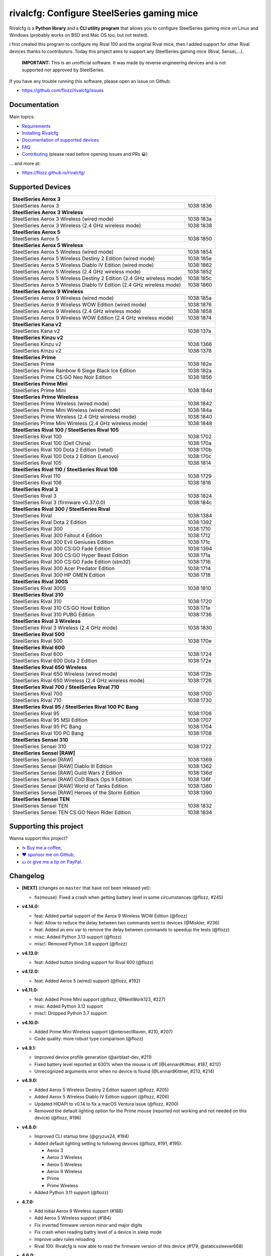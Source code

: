 rivalcfg: Configure SteelSeries gaming mice
===========================================

|Github| |Discord| |PYPI Version| |Github Actions| |Black| |License|

Rivalcfg is a **Python library** and a **CLI utility program** that allows you
to configure SteelSeries gaming mice on Linux and Windows (probably works on
BSD and Mac OS too, but not tested).

I first created this program to configure my Rival 100 and the original Rival
mice, then I added support for other Rival devices thanks to contributors.
Today this project aims to support any SteelSeries gaming mice (Rival,
Sensei,...).

   **IMPORTANT:** This is an unofficial software. It was made by reverse
   engineering devices and is not supported nor approved by SteelSeries.

.. figure:: https://flozz.github.io/rivalcfg/_images/steelseries_mice.jpg
   :alt: SteelSeries Gaming Mice

If you have any trouble running this software, please open an issue on Github:

* https://github.com/flozz/rivalcfg/issues


Documentation
-------------

Main topics:

* `Requirements <https://flozz.github.io/rivalcfg/requirements.html>`_
* `Installing Rivalcfg <https://flozz.github.io/rivalcfg/install.html>`_
* `Documentation of supported devices <https://flozz.github.io/rivalcfg/devices/index.html>`_
* `FAQ <https://flozz.github.io/rivalcfg/faq.html>`_
* `Contributing <https://flozz.github.io/rivalcfg/contributing.html>`_ (please read before opening issues and PRs 😀️)

... and more at:

* https://flozz.github.io/rivalcfg/


Supported Devices
-----------------

.. devices-list-start

+------------------------------------------------------------------------------------+
| **SteelSeries Aerox 3**                                                            |
+------------------------------------------------------------------------+-----------+
| SteelSeries Aerox 3                                                    | 1038:1836 |
+------------------------------------------------------------------------+-----------+
| **SteelSeries Aerox 3 Wireless**                                                   |
+------------------------------------------------------------------------+-----------+
| SteelSeries Aerox 3 Wireless (wired mode)                              | 1038:183a |
+------------------------------------------------------------------------+-----------+
| SteelSeries Aerox 3 Wireless (2.4 GHz wireless mode)                   | 1038:1838 |
+------------------------------------------------------------------------+-----------+
| **SteelSeries Aerox 5**                                                            |
+------------------------------------------------------------------------+-----------+
| SteelSeries Aerox 5                                                    | 1038:1850 |
+------------------------------------------------------------------------+-----------+
| **SteelSeries Aerox 5 Wireless**                                                   |
+------------------------------------------------------------------------+-----------+
| SteelSeries Aerox 5 Wireless (wired mode)                              | 1038:1854 |
+------------------------------------------------------------------------+-----------+
| SteelSeries Aerox 5 Wireless Destiny 2 Edition (wired mode)            | 1038:185e |
+------------------------------------------------------------------------+-----------+
| SteelSeries Aerox 5 Wireless Diablo IV Edition (wired mode)            | 1038:1862 |
+------------------------------------------------------------------------+-----------+
| SteelSeries Aerox 5 Wireless (2.4 GHz wireless mode)                   | 1038:1852 |
+------------------------------------------------------------------------+-----------+
| SteelSeries Aerox 5 Wireless Destiny 2 Edition (2.4 GHz wireless mode) | 1038:185c |
+------------------------------------------------------------------------+-----------+
| SteelSeries Aerox 5 Wireless Diablo IV Edition (2.4 GHz wireless mode) | 1038:1860 |
+------------------------------------------------------------------------+-----------+
| **SteelSeries Aerox 9 Wireless**                                                   |
+------------------------------------------------------------------------+-----------+
| SteelSeries Aerox 9 Wireless (wired mode)                              | 1038:185a |
+------------------------------------------------------------------------+-----------+
| SteelSeries Aerox 9 Wireless WOW Edition (wired mode)                  | 1038:1876 |
+------------------------------------------------------------------------+-----------+
| SteelSeries Aerox 9 Wireless (2.4 GHz wireless mode)                   | 1038:1858 |
+------------------------------------------------------------------------+-----------+
| SteelSeries Aerox 9 Wireless WOW Edition (2.4 GHz wireless mode)       | 1038:1874 |
+------------------------------------------------------------------------+-----------+
| **SteelSeries Kana v2**                                                            |
+------------------------------------------------------------------------+-----------+
| SteelSeries Kana v2                                                    | 1038:137a |
+------------------------------------------------------------------------+-----------+
| **SteelSeries Kinzu v2**                                                           |
+------------------------------------------------------------------------+-----------+
| SteelSeries Kinzu v2                                                   | 1038:1366 |
+------------------------------------------------------------------------+-----------+
| SteelSeries Kinzu v2                                                   | 1038:1378 |
+------------------------------------------------------------------------+-----------+
| **SteelSeries Prime**                                                              |
+------------------------------------------------------------------------+-----------+
| SteelSeries Prime                                                      | 1038:182e |
+------------------------------------------------------------------------+-----------+
| SteelSeries Prime Rainbow 6 Siege Black Ice Edition                    | 1038:182a |
+------------------------------------------------------------------------+-----------+
| SteelSeries Prime CS:GO Neo Noir Edition                               | 1038:1856 |
+------------------------------------------------------------------------+-----------+
| **SteelSeries Prime Mini**                                                         |
+------------------------------------------------------------------------+-----------+
| SteelSeries Prime Mini                                                 | 1038:184d |
+------------------------------------------------------------------------+-----------+
| **SteelSeries Prime Wireless**                                                     |
+------------------------------------------------------------------------+-----------+
| SteelSeries Prime Wireless (wired mode)                                | 1038:1842 |
+------------------------------------------------------------------------+-----------+
| SteelSeries Prime Mini Wireless (wired mode)                           | 1038:184a |
+------------------------------------------------------------------------+-----------+
| SteelSeries Prime Wireless (2.4 GHz wireless mode)                     | 1038:1840 |
+------------------------------------------------------------------------+-----------+
| SteelSeries Prime Mini Wireless (2.4 GHz wireless mode)                | 1038:1848 |
+------------------------------------------------------------------------+-----------+
| **SteelSeries Rival 100 / SteelSeries Rival 105**                                  |
+------------------------------------------------------------------------+-----------+
| SteelSeries Rival 100                                                  | 1038:1702 |
+------------------------------------------------------------------------+-----------+
| SteelSeries Rival 100 (Dell China)                                     | 1038:170a |
+------------------------------------------------------------------------+-----------+
| SteelSeries Rival 100 Dota 2 Edition (retail)                          | 1038:170b |
+------------------------------------------------------------------------+-----------+
| SteelSeries Rival 100 Dota 2 Edition (Lenovo)                          | 1038:170c |
+------------------------------------------------------------------------+-----------+
| SteelSeries Rival 105                                                  | 1038:1814 |
+------------------------------------------------------------------------+-----------+
| **SteelSeries Rival 110 / SteelSeries Rival 106**                                  |
+------------------------------------------------------------------------+-----------+
| SteelSeries Rival 110                                                  | 1038:1729 |
+------------------------------------------------------------------------+-----------+
| SteelSeries Rival 106                                                  | 1038:1816 |
+------------------------------------------------------------------------+-----------+
| **SteelSeries Rival 3**                                                            |
+------------------------------------------------------------------------+-----------+
| SteelSeries Rival 3                                                    | 1038:1824 |
+------------------------------------------------------------------------+-----------+
| SteelSeries Rival 3 (firmware v0.37.0.0)                               | 1038:184c |
+------------------------------------------------------------------------+-----------+
| **SteelSeries Rival 300 / SteelSeries Rival**                                      |
+------------------------------------------------------------------------+-----------+
| SteelSeries Rival                                                      | 1038:1384 |
+------------------------------------------------------------------------+-----------+
| SteelSeries Rival Dota 2 Edition                                       | 1038:1392 |
+------------------------------------------------------------------------+-----------+
| SteelSeries Rival 300                                                  | 1038:1710 |
+------------------------------------------------------------------------+-----------+
| SteelSeries Rival 300 Fallout 4 Edition                                | 1038:1712 |
+------------------------------------------------------------------------+-----------+
| SteelSeries Rival 300 Evil Geniuses Edition                            | 1038:171c |
+------------------------------------------------------------------------+-----------+
| SteelSeries Rival 300 CS:GO Fade Edition                               | 1038:1394 |
+------------------------------------------------------------------------+-----------+
| SteelSeries Rival 300 CS:GO Hyper Beast Edition                        | 1038:171a |
+------------------------------------------------------------------------+-----------+
| SteelSeries Rival 300 CS:GO Fade Edition (stm32)                       | 1038:1716 |
+------------------------------------------------------------------------+-----------+
| SteelSeries Rival 300 Acer Predator Edition                            | 1038:1714 |
+------------------------------------------------------------------------+-----------+
| SteelSeries Rival 300 HP OMEN Edition                                  | 1038:1718 |
+------------------------------------------------------------------------+-----------+
| **SteelSeries Rival 300S**                                                         |
+------------------------------------------------------------------------+-----------+
| SteelSeries Rival 300S                                                 | 1038:1810 |
+------------------------------------------------------------------------+-----------+
| **SteelSeries Rival 310**                                                          |
+------------------------------------------------------------------------+-----------+
| SteelSeries Rival 310                                                  | 1038:1720 |
+------------------------------------------------------------------------+-----------+
| SteelSeries Rival 310 CS:GO Howl Edition                               | 1038:171e |
+------------------------------------------------------------------------+-----------+
| SteelSeries Rival 310 PUBG Edition                                     | 1038:1736 |
+------------------------------------------------------------------------+-----------+
| **SteelSeries Rival 3 Wireless**                                                   |
+------------------------------------------------------------------------+-----------+
| SteelSeries Rival 3 Wireless (2.4 GHz mode)                            | 1038:1830 |
+------------------------------------------------------------------------+-----------+
| **SteelSeries Rival 500**                                                          |
+------------------------------------------------------------------------+-----------+
| SteelSeries Rival 500                                                  | 1038:170e |
+------------------------------------------------------------------------+-----------+
| **SteelSeries Rival 600**                                                          |
+------------------------------------------------------------------------+-----------+
| SteelSeries Rival 600                                                  | 1038:1724 |
+------------------------------------------------------------------------+-----------+
| SteelSeries Rival 600 Dota 2 Edition                                   | 1038:172e |
+------------------------------------------------------------------------+-----------+
| **SteelSeries Rival 650 Wireless**                                                 |
+------------------------------------------------------------------------+-----------+
| SteelSeries Rival 650 Wireless (wired mode)                            | 1038:172b |
+------------------------------------------------------------------------+-----------+
| SteelSeries Rival 650 Wireless (2.4 GHz wireless mode)                 | 1038:1726 |
+------------------------------------------------------------------------+-----------+
| **SteelSeries Rival 700 / SteelSeries Rival 710**                                  |
+------------------------------------------------------------------------+-----------+
| SteelSeries Rival 700                                                  | 1038:1700 |
+------------------------------------------------------------------------+-----------+
| SteelSeries Rival 710                                                  | 1038:1730 |
+------------------------------------------------------------------------+-----------+
| **SteelSeries Rival 95 / SteelSeries Rival 100 PC Bang**                           |
+------------------------------------------------------------------------+-----------+
| SteelSeries Rival 95                                                   | 1038:1706 |
+------------------------------------------------------------------------+-----------+
| SteelSeries Rival 95 MSI Edition                                       | 1038:1707 |
+------------------------------------------------------------------------+-----------+
| SteelSeries Rival 95 PC Bang                                           | 1038:1704 |
+------------------------------------------------------------------------+-----------+
| SteelSeries Rival 100 PC Bang                                          | 1038:1708 |
+------------------------------------------------------------------------+-----------+
| **SteelSeries Sensei 310**                                                         |
+------------------------------------------------------------------------+-----------+
| SteelSeries Sensei 310                                                 | 1038:1722 |
+------------------------------------------------------------------------+-----------+
| **SteelSeries Sensei [RAW]**                                                       |
+------------------------------------------------------------------------+-----------+
| SteelSeries Sensei [RAW]                                               | 1038:1369 |
+------------------------------------------------------------------------+-----------+
| SteelSeries Sensei [RAW] Diablo III Edition                            | 1038:1362 |
+------------------------------------------------------------------------+-----------+
| SteelSeries Sensei [RAW] Guild Wars 2 Edition                          | 1038:136d |
+------------------------------------------------------------------------+-----------+
| SteelSeries Sensei [RAW] CoD Black Ops II Edition                      | 1038:136f |
+------------------------------------------------------------------------+-----------+
| SteelSeries Sensei [RAW] World of Tanks Edition                        | 1038:1380 |
+------------------------------------------------------------------------+-----------+
| SteelSeries Sensei [RAW] Heroes of the Storm Edition                   | 1038:1390 |
+------------------------------------------------------------------------+-----------+
| **SteelSeries Sensei TEN**                                                         |
+------------------------------------------------------------------------+-----------+
| SteelSeries Sensei TEN                                                 | 1038:1832 |
+------------------------------------------------------------------------+-----------+
| SteelSeries Sensei TEN CS:GO Neon Rider Edition                        | 1038:1834 |
+------------------------------------------------------------------------+-----------+

.. devices-list-end


Supporting this project
-----------------------

Wanna support this project?

* `☕️ Buy me a coffee <https://www.buymeacoffee.com/flozz>`__,
* `❤️ sponsor me on Github <https://github.com/sponsors/flozz>`__,
* `💵️ or give me a tip on PayPal <https://www.paypal.me/0xflozz>`__.


Changelog
---------

* **[NEXT]** (changes on ``master`` that have not been released yet):

  * fix(mouse): Fixed a crash when getting battery level in some circumstances (@flozz, #245)

* **v4.14.0:**

  * feat: Added partial support of the Aerox 9 Wireless WOW Edition (@flozz)
  * feat: Allow to reduce the delay between two commands sent to devices (@Miskler, #236)
  * feat: Added an env var to remove the delay between commands to speedup the tests (@flozz)
  * misc: Added Python 3.13 support (@flozz)
  * misc!: Removed Python 3.8 support (@flozz)

* **v4.13.0:**

  * feat: Added button binding support for Rival 600 (@flozz)

* **v4.12.0:**

  * feat: Added Aerox 5 (wired) support (@flozz, #192)

* **v4.11.0:**

  * feat: Added Prime Mini support (@flozz, @NextWork123, #227)
  * misc: Added Python 3.12 support
  * misc!: Dropped Python 3.7 support

* **v4.10.0:**

  * Added Prime Mini Wireless support (@intersectRaven, #210, #207)
  * Code quality: more robust type comparison (@flozz)

* **v4.9.1:**

  * Improved device profile generation (@airblast-dev, #211)
  * Fixed battery level reported at 630% when the mouse is off
    (@LennardKittner, #187, #212)
  * Unrecognized arguments error when no device is found (@LennardKittner,
    #213, #214)

* **v4.9.0:**

  * Added Aerox 5 Wireless Destiny 2 Editon support (@flozz, #205)
  * Added Aerox 5 Wireless Diablo IV Edition support (@flozz, #206)
  * Updated HIDAPI to v0.14 to fix a macOS Ventura issue (@flozz, #200)
  * Removed the default lighting option for the Prime mouse (reported not
    working and not needed on this device) (@flozz, #196)

* **v4.8.0:**

  * Improved CLI startup time (@gryzus24, #194)
  * Added default lighting setting to following devices (@flozz, #191, #195):

    * Aerox 3
    * Aerox 3 Wireless
    * Aerox 5 Wireless
    * Aerox 9 Wireless
    * Prime
    * Prime Wireless

  * Added Python 3.11 support (@flozz)

* **4.7.0:**

  * Add initial Aerox 9 Wireless support (#188)
  * Add Aerox 5 Wireless support (#184)
  * Fix inverted firmware version minor and major digits
  * Fix crash when reading battry level of a device in sleep mode
  * Improve udev rules reloading
  * Rival 100: Rivalcfg is now able to read the firmware version of this device
    (#179, @staticssleever668)

* **4.6.0:**

  * Add support for the Prime Wireless mouse (#172)
  * Aerox 3 Wireless support improved:

    * Sleep timer support implemented
    * Dim timer support implemented
    * Brightness removed to support Dim timer (it is still possible to dim the
      LED by setting darker colors)

  * Fix a crash when printing debug information with udev rules not installed
  * Remove Python 2.7 compatibility code

* **4.5.0:**

  * Do not try to open devices when not needed (#170)
  * Add support for SteelSeries Prime Rainbow 6 Siege Black Ice Edition
    (1038:182A)
  * Add support for SteelSeries Prime CS:GO Neo Noir Edition (1038:1856)
  * Add initial support for the Rival 3 Wireless mouse (#146)
  * Add initial support for the Rival 650 mouse (#112)

* **4.4.0:**

  * Add Prime support (#169, @sephiroth99)
  * Add Aerox 3 (non wireless version) support (#156)
  * Add Aerox 3 Wireless support (#167)
  * Save devices settings on disk
  * Add Black (code formatter)
  * Drop Python 3.5 support
  * **WARNING:** This version will be the last one to support Python 2.7

* **4.3.0:**

  * Fixes Sensei TEN default config (#158)
  * Adds the ``--print-udev`` to generate udev rules and print them to ``stdout`` (#157)
  * CLI: Displays a usage message when no argument was given (#152)
  * CLI: Write udev warning message to ``stderr`` instead of ``stdout``
  * Adds a ``--print-debug`` option to display various information
  * Adds a ``--firmware-version`` option to display the firmware version of some devices
  * Rivalcfg can now read the firmware version of the following devices:

    * Rival 3
    * Rival 300
    * Rival 310
    * Rival 500
    * Rival 700 / 710
    * Sensei 310
    * Sensei TEN

* **4.2.0:**

  * Rival 3: support of firmware v0.37.0.0 (#147)
  * Support of the Sensei TEN (1038:1832)
  * Support of the Sensei TEN CS:GO Neon Rider Edition (1038:1834)
  * Rival 500:

    * Handles color shift
    * Handles button mapping

* **4.1.0:**

  * Support of the Rival 300S

  * Rival 310 support improved:

    * Support of button mapping

  * Sensei 310 support improved:

    * Support of button mapping

  * Rival 3 support improved:

    * Colors can now be defined separately
    * Button mapping support implemented
    * Light effects support implemented

* **4.0.0:**

  * Full rewrite of most parts of the software
  * Mice are now grouped by families to reduce code duplication
  * Improved udev support on Linux:

    * Dynamically generate udev rules instead of maintaining a static file
    * Automatically check that the rules file is up to date
    * Adds a command to update udev rules

  * Improved testing:

    * Better coverage
    * Test the device output to avoid regressions

  * Improved documentation:

    * A Sphinx documentation was added instead of stacking everything in the
      README
    * Each device family now have its own documentation page to make it easier
      to understand
    * Python APIs are now documented
    * A document was added to help contribute
    * Installation instructions were updated to recommend using Python 3

  * New devices support was added:

    * Support of the Rival 100 Dota 2 Edition (retail version) (#17)
    * Support of the Rival 300 Fallout 4 Edition (#44)
    * Support of the Rival 310 CS:GO Howl Edition (#113)
    * Support of the Rival 3 (#111)
    * Support of the Rival 300 Evil Geniuses Edition
    * Support of the Rival 95 MSI Edition
    * Support of the Rival 95 PC Bang
    * Support of the Rival 100 PC Bang
    * Support of the Rival 100 (Dell China)
    * Support of the Rival 600 Dota 2 Edition
    * Support of the Rival 106 (#84, @SethDusek)

  * Some devices gained a better support:

    * Rival 300 / Original Rival family

      * Support of buttons mapping

    * Rival 700 / 710

      * Support of gradients / Color shift (#129, @nixtux)

  * A generic support of mouse buttons mapping was added (rewriting of what was
    originally done for the Sensei [RAW]). The following devices now support
    it:

    * Rival 300 / Original Rival family
    * Sensei [RAW] family

  * Regressions:

    The following things were removed for this release:

    * Sensei Ten: this mouse needs more work to be added back.
    * Colorshift of the Rival 500: this feature needs more work to be added back.

Older changelog entries were moved to the `CHANGELOG.rst
<https://github.com/flozz/rivalcfg/blob/master/CHANGELOG.rst>`_ file.


.. |Github| image:: https://img.shields.io/github/stars/flozz/rivalcfg?label=Github&logo=github
   :target: https://github.com/flozz/rivalcfg

.. |Discord| image:: https://img.shields.io/badge/chat-Discord-8c9eff?logo=discord&logoColor=ffffff
   :target: https://discord.gg/P77sWhuSs4

.. |PYPI Version| image:: https://img.shields.io/pypi/v/rivalcfg?logo=python&logoColor=f1f1f1
   :target: https://pypi.org/project/rivalcfg/

.. |Github Actions| image:: https://github.com/flozz/rivalcfg/actions/workflows/python-ci.yml/badge.svg
   :target: https://github.com/flozz/rivalcfg/actions

.. |Black| image:: https://img.shields.io/badge/code%20style-black-000000.svg
   :target: https://black.readthedocs.io/en/stable/

.. |License| image:: https://img.shields.io/github/license/flozz/rivalcfg
   :target: https://github.com/flozz/rivalcfg/blob/master/LICENSE
